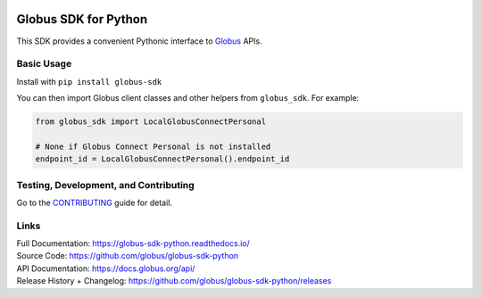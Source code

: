 .. image:: https://github.com/globus/globus-sdk-python/workflows/build/badge.svg?event=push
    :alt: build status
    :target: https://github.com/globus/globus-sdk-python/actions?query=workflow%3Abuild

.. image:: https://img.shields.io/pypi/v/globus-sdk.svg
    :alt: Latest Released Version
    :target: https://pypi.org/project/globus-sdk/

.. image:: https://img.shields.io/pypi/pyversions/globus-sdk.svg
    :alt: Supported Python Versions
    :target: https://pypi.org/project/globus-sdk/

.. image:: https://img.shields.io/badge/License-Apache%202.0-blue.svg
    :alt: License
    :target: https://opensource.org/licenses/Apache-2.0

.. image:: https://results.pre-commit.ci/badge/github/globus/globus-sdk-python/main.svg
   :target: https://results.pre-commit.ci/latest/github/globus/globus-sdk-python/main
   :alt: pre-commit.ci status

..
    This is the badge style used by the isort repo itself, so we'll use their
    preferred colors

.. image:: https://img.shields.io/badge/%20imports-isort-%231674b1?style=flat&labelColor=ef8336
    :alt: Import Style
    :target: https://pycqa.github.io/isort/

.. image:: https://img.shields.io/badge/code%20style-black-000000.svg
    :alt: Code Style
    :target: https://github.com/psf/black


Globus SDK for Python
=====================

This SDK provides a convenient Pythonic interface to
`Globus <https://www.globus.org>`_ APIs.

Basic Usage
-----------

Install with ``pip install globus-sdk``

You can then import Globus client classes and other helpers from
``globus_sdk``. For example:

.. code-block:: python

    from globus_sdk import LocalGlobusConnectPersonal

    # None if Globus Connect Personal is not installed
    endpoint_id = LocalGlobusConnectPersonal().endpoint_id


Testing, Development, and Contributing
--------------------------------------

Go to the
`CONTRIBUTING <https://github.com/globus/globus-sdk-python/blob/main/CONTRIBUTING.adoc>`_
guide for detail.

Links
-----
| Full Documentation: https://globus-sdk-python.readthedocs.io/
| Source Code: https://github.com/globus/globus-sdk-python
| API Documentation: https://docs.globus.org/api/
| Release History + Changelog: https://github.com/globus/globus-sdk-python/releases
